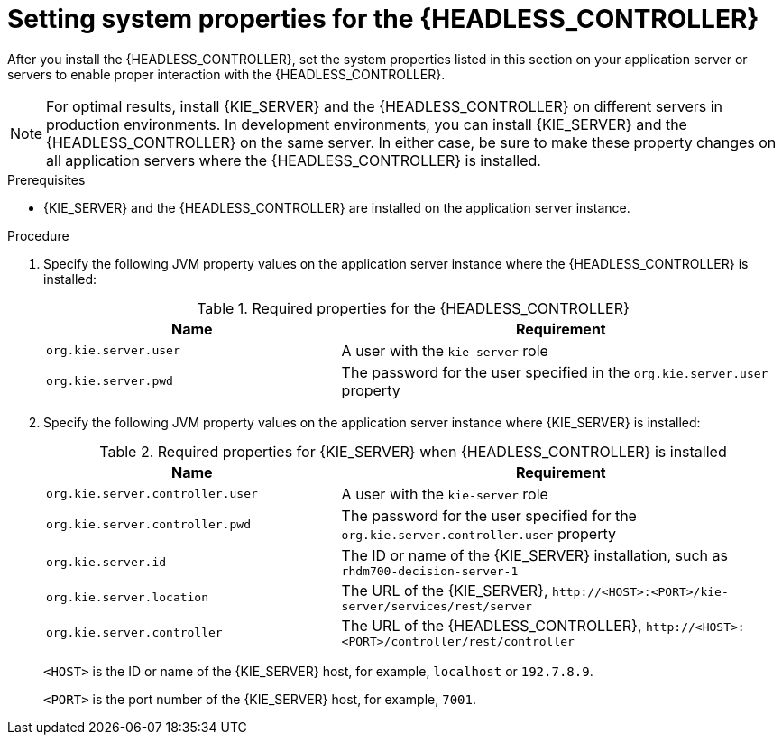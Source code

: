 [id='controller-wls-was-environment-set-proc_{context}']
= Setting system properties for the {HEADLESS_CONTROLLER}

After you install the {HEADLESS_CONTROLLER}, set the system properties listed in this section on your application server or servers to enable proper interaction with the {HEADLESS_CONTROLLER}.

[NOTE]
====
For optimal results, install {KIE_SERVER} and the {HEADLESS_CONTROLLER} on different servers in production environments. In development environments, you can install {KIE_SERVER} and the {HEADLESS_CONTROLLER} on the same server. In either case, be sure to make these property changes on all application servers where the {HEADLESS_CONTROLLER} is installed.
====

.Prerequisites
* {KIE_SERVER} and the {HEADLESS_CONTROLLER} are installed on the application server instance.

.Procedure
. Specify the following JVM property values on the application server instance where the {HEADLESS_CONTROLLER} is installed:
+
[cols="40,60", options="header"]
.Required properties for the {HEADLESS_CONTROLLER}
|===
|Name
|Requirement

|`org.kie.server.user`
|A user with the `kie-server` role

|`org.kie.server.pwd`
|The password for the user specified in the `org.kie.server.user` property
|===

. Specify the following JVM property values on the application server instance where {KIE_SERVER} is installed:
+
--
[cols="40,60", options="header"]
.Required properties for {KIE_SERVER} when {HEADLESS_CONTROLLER} is installed
|===
|Name
|Requirement

|`org.kie.server.controller.user`
|A user with the `kie-server` role

|`org.kie.server.controller.pwd`
|The password for the user specified for the `org.kie.server.controller.user` property

|`org.kie.server.id`
|The ID or name of the {KIE_SERVER} installation, such as `rhdm700-decision-server-1`

|`org.kie.server.location`
|The URL of the {KIE_SERVER}, `\http://<HOST>:<PORT>/kie-server/services/rest/server`

|`org.kie.server.controller`
|The URL of the {HEADLESS_CONTROLLER}, `\http://<HOST>:<PORT>/controller/rest/controller`
|===

`<HOST>` is the ID or name of the {KIE_SERVER} host, for example, `localhost` or `192.7.8.9`.

`<PORT>` is the port number of the {KIE_SERVER} host, for example, `7001`.
--
